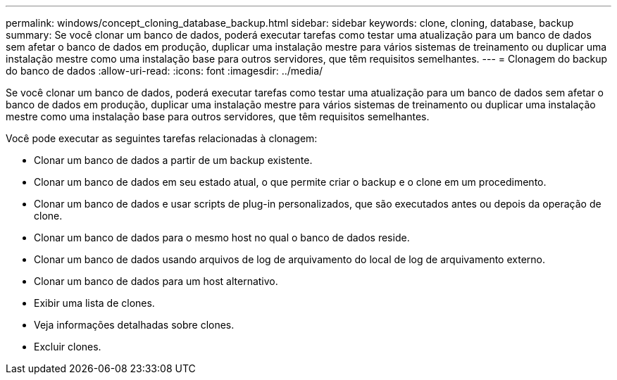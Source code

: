 ---
permalink: windows/concept_cloning_database_backup.html 
sidebar: sidebar 
keywords: clone, cloning, database, backup 
summary: Se você clonar um banco de dados, poderá executar tarefas como testar uma atualização para um banco de dados sem afetar o banco de dados em produção, duplicar uma instalação mestre para vários sistemas de treinamento ou duplicar uma instalação mestre como uma instalação base para outros servidores, que têm requisitos semelhantes. 
---
= Clonagem do backup do banco de dados
:allow-uri-read: 
:icons: font
:imagesdir: ../media/


[role="lead"]
Se você clonar um banco de dados, poderá executar tarefas como testar uma atualização para um banco de dados sem afetar o banco de dados em produção, duplicar uma instalação mestre para vários sistemas de treinamento ou duplicar uma instalação mestre como uma instalação base para outros servidores, que têm requisitos semelhantes.

Você pode executar as seguintes tarefas relacionadas à clonagem:

* Clonar um banco de dados a partir de um backup existente.
* Clonar um banco de dados em seu estado atual, o que permite criar o backup e o clone em um procedimento.
* Clonar um banco de dados e usar scripts de plug-in personalizados, que são executados antes ou depois da operação de clone.
* Clonar um banco de dados para o mesmo host no qual o banco de dados reside.
* Clonar um banco de dados usando arquivos de log de arquivamento do local de log de arquivamento externo.
* Clonar um banco de dados para um host alternativo.
* Exibir uma lista de clones.
* Veja informações detalhadas sobre clones.
* Excluir clones.

